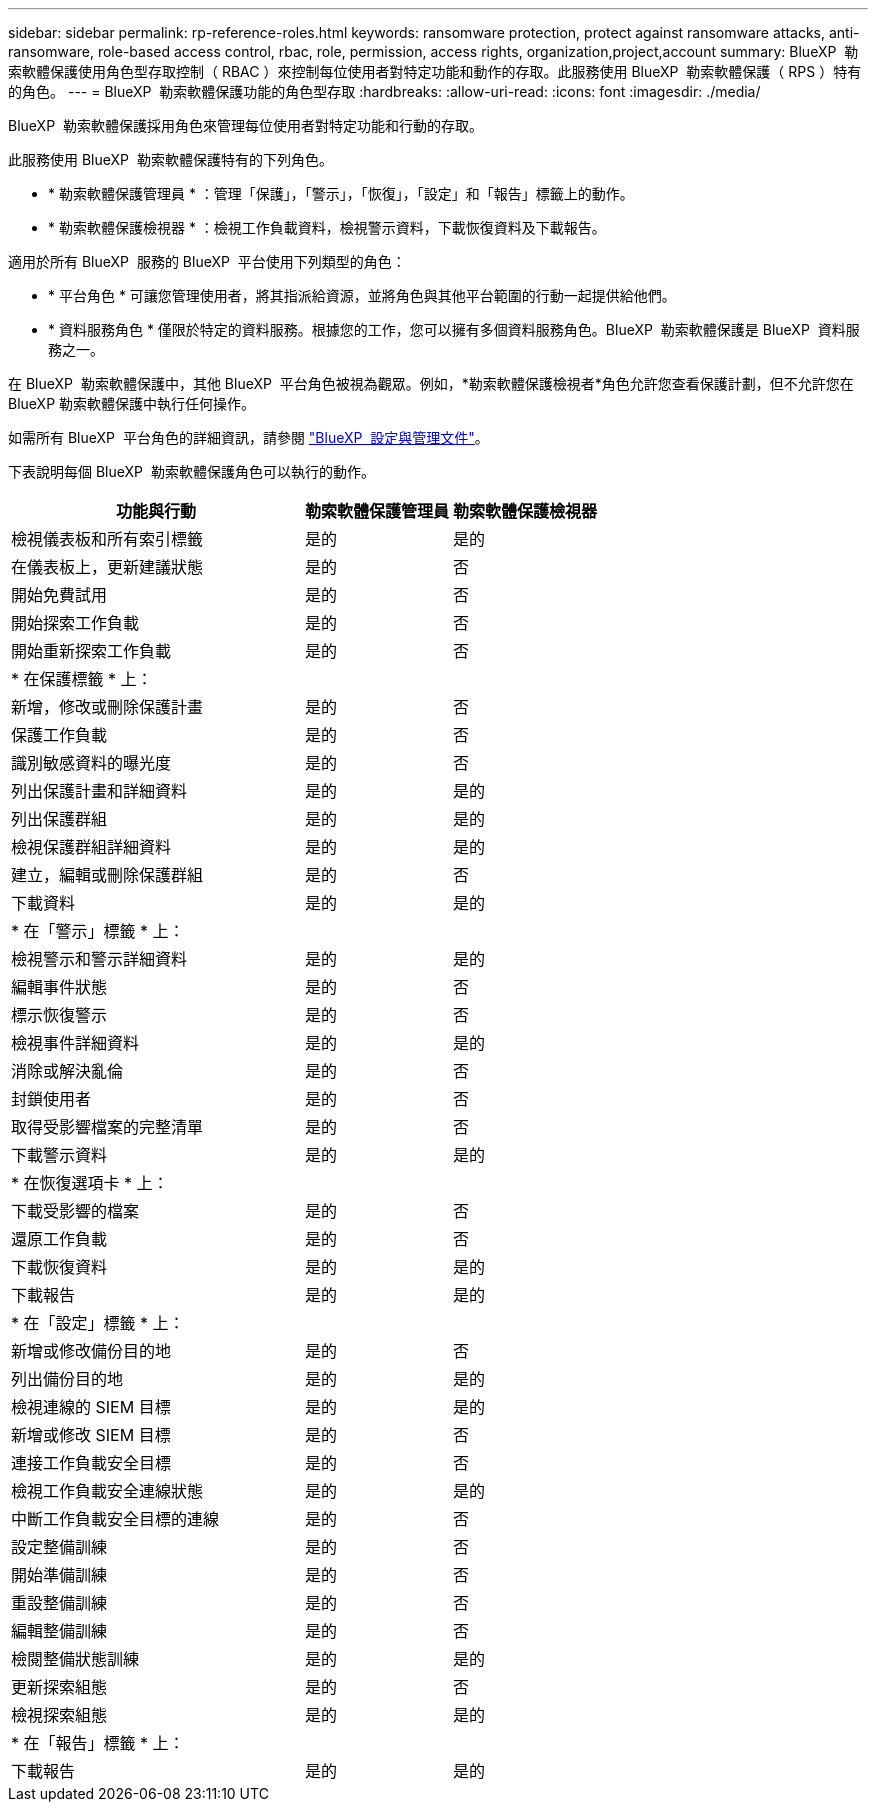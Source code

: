 ---
sidebar: sidebar 
permalink: rp-reference-roles.html 
keywords: ransomware protection, protect against ransomware attacks, anti-ransomware, role-based access control, rbac, role, permission, access rights, organization,project,account 
summary: BlueXP  勒索軟體保護使用角色型存取控制（ RBAC ）來控制每位使用者對特定功能和動作的存取。此服務使用 BlueXP  勒索軟體保護（ RPS ）特有的角色。 
---
= BlueXP  勒索軟體保護功能的角色型存取
:hardbreaks:
:allow-uri-read: 
:icons: font
:imagesdir: ./media/


[role="lead"]
BlueXP  勒索軟體保護採用角色來管理每位使用者對特定功能和行動的存取。

此服務使用 BlueXP  勒索軟體保護特有的下列角色。

* * 勒索軟體保護管理員 * ：管理「保護」，「警示」，「恢復」，「設定」和「報告」標籤上的動作。
* * 勒索軟體保護檢視器 * ：檢視工作負載資料，檢視警示資料，下載恢復資料及下載報告。


適用於所有 BlueXP  服務的 BlueXP  平台使用下列類型的角色：

* * 平台角色 * 可讓您管理使用者，將其指派給資源，並將角色與其他平台範圍的行動一起提供給他們。
* * 資料服務角色 * 僅限於特定的資料服務。根據您的工作，您可以擁有多個資料服務角色。BlueXP  勒索軟體保護是 BlueXP  資料服務之一。


在 BlueXP  勒索軟體保護中，其他 BlueXP  平台角色被視為觀眾。例如，*勒索軟體保護檢視者*角色允許您查看保護計劃，但不允許您在 BlueXP 勒索軟體保護中執行任何操作。

如需所有 BlueXP  平台角色的詳細資訊，請參閱 https://docs.netapp.com/us-en/bluexp-setup-admin/reference-iam-predefined-roles.html["BlueXP  設定與管理文件"^]。

下表說明每個 BlueXP  勒索軟體保護角色可以執行的動作。

[cols="40,20a,20a"]
|===
| 功能與行動 | 勒索軟體保護管理員 | 勒索軟體保護檢視器 


| 檢視儀表板和所有索引標籤  a| 
是的
 a| 
是的



| 在儀表板上，更新建議狀態  a| 
是的
 a| 
否



| 開始免費試用  a| 
是的
 a| 
否



| 開始探索工作負載  a| 
是的
 a| 
否



| 開始重新探索工作負載  a| 
是的
 a| 
否



3+| * 在保護標籤 * 上： 


| 新增，修改或刪除保護計畫  a| 
是的
 a| 
否



| 保護工作負載  a| 
是的
 a| 
否



| 識別敏感資料的曝光度  a| 
是的
 a| 
否



| 列出保護計畫和詳細資料  a| 
是的
 a| 
是的



| 列出保護群組  a| 
是的
 a| 
是的



| 檢視保護群組詳細資料  a| 
是的
 a| 
是的



| 建立，編輯或刪除保護群組  a| 
是的
 a| 
否



| 下載資料  a| 
是的
 a| 
是的



3+| * 在「警示」標籤 * 上： 


| 檢視警示和警示詳細資料  a| 
是的
 a| 
是的



| 編輯事件狀態  a| 
是的
 a| 
否



| 標示恢復警示  a| 
是的
 a| 
否



| 檢視事件詳細資料  a| 
是的
 a| 
是的



| 消除或解決亂倫  a| 
是的
 a| 
否



| 封鎖使用者  a| 
是的
 a| 
否



| 取得受影響檔案的完整清單  a| 
是的
 a| 
否



| 下載警示資料  a| 
是的
 a| 
是的



3+| * 在恢復選項卡 * 上： 


| 下載受影響的檔案  a| 
是的
 a| 
否



| 還原工作負載  a| 
是的
 a| 
否



| 下載恢復資料  a| 
是的
 a| 
是的



| 下載報告  a| 
是的
 a| 
是的



3+| * 在「設定」標籤 * 上： 


| 新增或修改備份目的地  a| 
是的
 a| 
否



| 列出備份目的地  a| 
是的
 a| 
是的



| 檢視連線的 SIEM 目標  a| 
是的
 a| 
是的



| 新增或修改 SIEM 目標  a| 
是的
 a| 
否



| 連接工作負載安全目標  a| 
是的
 a| 
否



| 檢視工作負載安全連線狀態  a| 
是的
 a| 
是的



| 中斷工作負載安全目標的連線  a| 
是的
 a| 
否



| 設定整備訓練  a| 
是的
 a| 
否



| 開始準備訓練  a| 
是的
 a| 
否



| 重設整備訓練  a| 
是的
 a| 
否



| 編輯整備訓練  a| 
是的
 a| 
否



| 檢閱整備狀態訓練  a| 
是的
 a| 
是的



| 更新探索組態  a| 
是的
 a| 
否



| 檢視探索組態  a| 
是的
 a| 
是的



3+| * 在「報告」標籤 * 上： 


| 下載報告  a| 
是的
 a| 
是的

|===